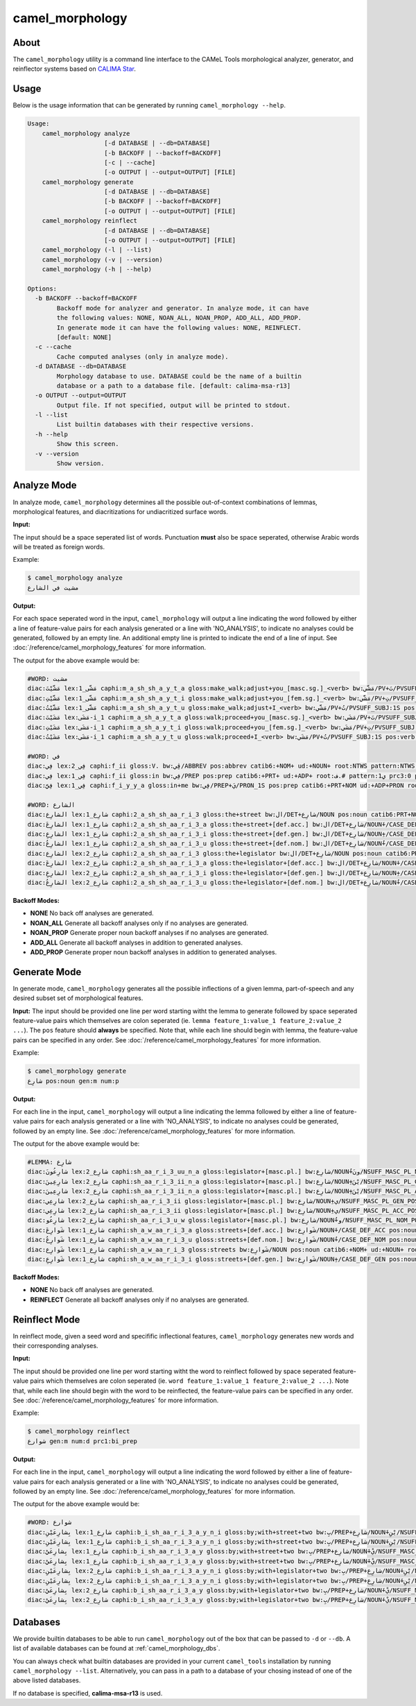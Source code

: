camel_morphology
================

About
-----

The ``camel_morphology`` utility is a command line interface to the
CAMeL Tools morphological analyzer, generator, and reinflector systems 
based on `CALIMA Star <http://www.aclweb.org/anthology/W18-5816>`_.

Usage
-----

Below is the usage information that can be generated by running
``camel_morphology --help``.

.. code-block:: none

   Usage:
       camel_morphology analyze
                        [-d DATABASE | --db=DATABASE]
                        [-b BACKOFF | --backoff=BACKOFF]
                        [-c | --cache]
                        [-o OUTPUT | --output=OUTPUT] [FILE]
       camel_morphology generate
                        [-d DATABASE | --db=DATABASE]
                        [-b BACKOFF | --backoff=BACKOFF]
                        [-o OUTPUT | --output=OUTPUT] [FILE]
       camel_morphology reinflect
                        [-d DATABASE | --db=DATABASE]
                        [-o OUTPUT | --output=OUTPUT] [FILE]
       camel_morphology (-l | --list)
       camel_morphology (-v | --version)
       camel_morphology (-h | --help)

   Options:
     -b BACKOFF --backoff=BACKOFF
           Backoff mode for analyzer and generator. In analyze mode, it can have
           the following values: NONE, NOAN_ALL, NOAN_PROP, ADD_ALL, ADD_PROP.
           In generate mode it can have the following values: NONE, REINFLECT.
           [default: NONE]
     -c --cache
           Cache computed analyses (only in analyze mode).
     -d DATABASE --db=DATABASE
           Morphology database to use. DATABASE could be the name of a builtin
           database or a path to a database file. [default: calima-msa-r13]
     -o OUTPUT --output=OUTPUT
           Output file. If not specified, output will be printed to stdout.
     -l --list
           List builtin databases with their respective versions.
     -h --help
           Show this screen.
     -v --version
           Show version.

Analyze Mode
------------

In analyze mode, ``camel_morphology`` determines all the possible out-of-context
combinations of lemmas, morphological features, and diacritizations for
undiacritized surface words.

**Input:**

The input should be a space seperated list of words. Punctuation **must** also
be space seperated, otherwise Arabic words will be treated as foreign words.

Example:

.. code-block:: none

   $ camel_morphology analyze
   مشيت في الشارع

**Output:**

For each space seperated word in the input, ``camel_morphology`` will output a
line indicating the word followed by either a line of feature-value pairs for
each analysis generated or a line with 'NO_ANALYSIS', to indicate no analyses
could be generated, followed by an empty line. An additional empty line is
printed to indicate the end of a line of input.
See :doc:`/reference/camel_morphology_features` for more information.

The output for the above example would be:

.. code-block:: none

   #WORD: مشيت
   diac:مَشَّيْتَ lex:مَشَّى_1 caphi:m_a_sh_sh_a_y_t_a gloss:make_walk;adjust+you_[masc.sg.]_<verb> bw:مَشَّي/PV+تَ/PVSUFF_SUBJ:2MS pos:verb catib6:+VRB+ ud:+VERB+ root:م.ش.# pattern:1َ2َّيْتَ prc3:0 prc2:0 prc1:0 prc0:0 per:2 asp:p vox:a mod:i form_gen:m gen:m form_num:s num:s stt:na cas:na enc0:0 rat:n source:lex stem:مَشَّي stemcat:PV_Atn stemgloss:make_walk;adjust d1seg:مَشَّيْتَ atbseg:مَشَّيْتَ d2seg:مَشَّيْتَ d3seg:مَشَّيْتَ d1tok:مَشَّيْتَ d2tok:مَشَّيْتَ atbtok:مَشَّيْتَ d3tok:مَشَّيْتَ pos_logprob:-1.023208 lex_logprob:-99.0 pos_lex_logprob:-99.0
   diac:مَشَّيْتِ lex:مَشَّى_1 caphi:m_a_sh_sh_a_y_t_i gloss:make_walk;adjust+you_[fem.sg.]_<verb> bw:مَشَّي/PV+تِ/PVSUFF_SUBJ:2FS pos:verb catib6:+VRB+ ud:+VERB+ root:م.ش.# pattern:1َ2َّيْتِ prc3:0 prc2:0 prc1:0 prc0:0 per:2 asp:p vox:a mod:i form_gen:f gen:f form_num:s num:s stt:na cas:na enc0:0 rat:n source:lex stem:مَشَّي stemcat:PV_Atn stemgloss:make_walk;adjust d1seg:مَشَّيْتِ atbseg:مَشَّيْتِ d2seg:مَشَّيْتِ d3seg:مَشَّيْتِ d1tok:مَشَّيْتِ d2tok:مَشَّيْتِ atbtok:مَشَّيْتِ d3tok:مَشَّيْتِ pos_logprob:-1.023208 lex_logprob:-99.0 pos_lex_logprob:-99.0
   diac:مَشَّيْتُ lex:مَشَّى_1 caphi:m_a_sh_sh_a_y_t_u gloss:make_walk;adjust+I_<verb> bw:مَشَّي/PV+تُ/PVSUFF_SUBJ:1S pos:verb catib6:+VRB+ ud:+VERB+ root:م.ش.# pattern:1َ2َّيْتُ prc3:0 prc2:0 prc1:0 prc0:0 per:1 asp:p vox:a mod:i form_gen:m gen:m form_num:s num:s stt:na cas:na enc0:0 rat:n source:lex stem:مَشَّي stemcat:PV_Atn stemgloss:make_walk;adjust d1seg:مَشَّيْتُ atbseg:مَشَّيْتُ d2seg:مَشَّيْتُ d3seg:مَشَّيْتُ d1tok:مَشَّيْتُ d2tok:مَشَّيْتُ atbtok:مَشَّيْتُ d3tok:مَشَّيْتُ pos_logprob:-1.023208 lex_logprob:-99.0 pos_lex_logprob:-99.0
   diac:مَشَيْتَ lex:مَشَى-i_1 caphi:m_a_sh_a_y_t_a gloss:walk;proceed+you_[masc.sg.]_<verb> bw:مَشَي/PV+تَ/PVSUFF_SUBJ:2MS pos:verb catib6:+VRB+ ud:+VERB+ root:م.ش.# pattern:1َ2َيْتَ prc3:0 prc2:0 prc1:0 prc0:0 per:2 asp:p vox:a mod:i form_gen:m gen:m form_num:s num:s stt:na cas:na enc0:0 rat:n source:lex stem:مَشَي stemcat:PV_Atn stemgloss:walk;proceed d1seg:مَشَيْتَ atbseg:مَشَيْتَ d2seg:مَشَيْتَ d3seg:مَشَيْتَ d1tok:مَشَيْتَ d2tok:مَشَيْتَ atbtok:مَشَيْتَ d3tok:مَشَيْتَ pos_logprob:-1.023208 lex_logprob:-4.587637 pos_lex_logprob:-4.587637
   diac:مَشَيْتِ lex:مَشَى-i_1 caphi:m_a_sh_a_y_t_i gloss:walk;proceed+you_[fem.sg.]_<verb> bw:مَشَي/PV+تِ/PVSUFF_SUBJ:2FS pos:verb catib6:+VRB+ ud:+VERB+ root:م.ش.# pattern:1َ2َيْتِ prc3:0 prc2:0 prc1:0 prc0:0 per:2 asp:p vox:a mod:i form_gen:f gen:f form_num:s num:s stt:na cas:na enc0:0 rat:n source:lex stem:مَشَي stemcat:PV_Atn stemgloss:walk;proceed d1seg:مَشَيْتِ atbseg:مَشَيْتِ d2seg:مَشَيْتِ d3seg:مَشَيْتِ d1tok:مَشَيْتِ d2tok:مَشَيْتِ atbtok:مَشَيْتِ d3tok:مَشَيْتِ pos_logprob:-1.023208 lex_logprob:-4.587637 pos_lex_logprob:-4.587637
   diac:مَشَيْتُ lex:مَشَى-i_1 caphi:m_a_sh_a_y_t_u gloss:walk;proceed+I_<verb> bw:مَشَي/PV+تُ/PVSUFF_SUBJ:1S pos:verb catib6:+VRB+ ud:+VERB+ root:م.ش.# pattern:1َ2َيْتُ prc3:0 prc2:0 prc1:0 prc0:0 per:1 asp:p vox:a mod:i form_gen:m gen:m form_num:s num:s stt:na cas:na enc0:0 rat:n source:lex stem:مَشَي stemcat:PV_Atn stemgloss:walk;proceed d1seg:مَشَيْتُ atbseg:مَشَيْتُ d2seg:مَشَيْتُ d3seg:مَشَيْتُ d1tok:مَشَيْتُ d2tok:مَشَيْتُ atbtok:مَشَيْتُ d3tok:مَشَيْتُ pos_logprob:-1.023208 lex_logprob:-4.587637 pos_lex_logprob:-4.587637

   #WORD: في
   diac:فِي lex:فِي_2 caphi:f_ii gloss:V. bw:ڤِي/ABBREV pos:abbrev catib6:+NOM+ ud:+NOUN+ root:NTWS pattern:NTWS prc3:na prc2:na prc1:na prc0:na per:na asp:na vox:na mod:na form_gen:na gen:na form_num:na num:na stt:na cas:na enc0:na rat:na source:lex stem:فِي stemcat:FW stemgloss:V. d1seg:فِي atbseg:فِي d2seg:فِي d3seg:فِي d1tok:فِي d2tok:فِي atbtok:فِي d3tok:فِي pos_logprob:-2.268772 lex_logprob:-4.078331 pos_lex_logprob:-4.078331
   diac:فِي lex:فِي_1 caphi:f_ii gloss:in bw:فِي/PREP pos:prep catib6:+PRT+ ud:+ADP+ root:ف.# pattern:1ِي prc3:0 prc2:0 prc1:0 prc0:na per:na asp:na vox:na mod:na form_gen:na gen:na form_num:na num:na stt:na cas:na enc0:0 rat:na source:lex stem:فِي stemcat:FW-Wa stemgloss:in d1seg:فِي atbseg:فِي d2seg:فِي d3seg:فِي d1tok:فِي d2tok:فِي atbtok:فِي d3tok:فِي pos_logprob:-1.002116 lex_logprob:-1.411635 pos_lex_logprob:-1.411635
   diac:فِيَّ lex:فِي_1 caphi:f_i_y_y_a gloss:in+me bw:فِي/PREP+يَ/PRON_1S pos:prep catib6:+PRT+NOM ud:+ADP+PRON root:ف.# pattern:1ِيَّ prc3:0 prc2:0 prc1:0 prc0:na per:na asp:na vox:na mod:na form_gen:na gen:na form_num:na num:na stt:na cas:na enc0:1s_pron rat:na source:lex stem:فِي stemcat:FW-Wa-y stemgloss:in d1seg:فِيَّ atbseg:فِي_+َّ d2seg:فِيَّ d3seg:فِي_+َّ d1tok:فِيَّ d2tok:فِيَّ atbtok:فِي_+ِي d3tok:فِي_+ِي pos_logprob:-1.002116 lex_logprob:-1.411635 pos_lex_logprob:-1.411635

   #WORD: الشارع
   diac:الشارِع lex:شارِع_1 caphi:2_a_sh_sh_aa_r_i_3 gloss:the+street bw:ال/DET+شارِع/NOUN pos:noun catib6:PRT+NOM+ ud:DET+NOUN+ root:ش.ر.ع pattern:ال1ا2ِ3 prc3:0 prc2:0 prc1:0 prc0:Al_det per:na asp:na vox:na mod:na form_gen:m gen:m form_num:s num:s stt:d cas:u enc0:0 rat:i source:lex stem:شارِع stemcat:Ndu stemgloss:street d1seg:الشارِع atbseg:الشارِع d2seg:الشارِع d3seg:ال+_شارِع d1tok:الشّارِع d2tok:الشّارِع atbtok:الشّارِع d3tok:ال+_شارِع pos_logprob:-0.4344233 lex_logprob:-3.604671 pos_lex_logprob:-3.604671
   diac:الشارِعَ lex:شارِع_1 caphi:2_a_sh_sh_aa_r_i_3_a gloss:the+street+[def.acc.] bw:ال/DET+شارِع/NOUN+َ/CASE_DEF_ACC pos:noun catib6:PRT+NOM+ ud:DET+NOUN+ root:ش.ر.ع pattern:ال1ا2ِ3َ prc3:0 prc2:0 prc1:0 prc0:Al_det per:na asp:na vox:na mod:na form_gen:m gen:m form_num:s num:s stt:d cas:a enc0:0 rat:i source:lex stem:شارِع stemcat:Ndu stemgloss:street d1seg:الشارِعَ atbseg:الشارِعَ d2seg:الشارِعَ d3seg:ال+_شارِعَ d1tok:الشّارِعَ d2tok:الشّارِعَ atbtok:الشّارِعَ d3tok:ال+_شارِعَ pos_logprob:-0.4344233 lex_logprob:-3.604671 pos_lex_logprob:-3.604671
   diac:الشارِعِ lex:شارِع_1 caphi:2_a_sh_sh_aa_r_i_3_i gloss:the+street+[def.gen.] bw:ال/DET+شارِع/NOUN+ِ/CASE_DEF_GEN pos:noun catib6:PRT+NOM+ ud:DET+NOUN+ root:ش.ر.ع pattern:ال1ا2ِ3ِ prc3:0 prc2:0 prc1:0 prc0:Al_det per:na asp:na vox:na mod:na form_gen:m gen:m form_num:s num:s stt:d cas:g enc0:0 rat:i source:lex stem:شارِع stemcat:Ndu stemgloss:street d1seg:الشارِعِ atbseg:الشارِعِ d2seg:الشارِعِ d3seg:ال+_شارِعِ d1tok:الشّارِعِ d2tok:الشّارِعِ atbtok:الشّارِعِ d3tok:ال+_شارِعِ pos_logprob:-0.4344233 lex_logprob:-3.604671 pos_lex_logprob:-3.604671
   diac:الشارِعُ lex:شارِع_1 caphi:2_a_sh_sh_aa_r_i_3_u gloss:the+street+[def.nom.] bw:ال/DET+شارِع/NOUN+ُ/CASE_DEF_NOM pos:noun catib6:PRT+NOM+ ud:DET+NOUN+ root:ش.ر.ع pattern:ال1ا2ِ3ُ prc3:0 prc2:0 prc1:0 prc0:Al_det per:na asp:na vox:na mod:na form_gen:m gen:m form_num:s num:s stt:d cas:n enc0:0 rat:i source:lex stem:شارِع stemcat:Ndu stemgloss:street d1seg:الشارِعُ atbseg:الشارِعُ d2seg:الشارِعُ d3seg:ال+_شارِعُ d1tok:الشّارِعُ d2tok:الشّارِعُ atbtok:الشّارِعُ d3tok:ال+_شارِعُ pos_logprob:-0.4344233 lex_logprob:-3.604671 pos_lex_logprob:-3.604671
   diac:الشارِع lex:شارِع_2 caphi:2_a_sh_sh_aa_r_i_3 gloss:the+legislator bw:ال/DET+شارِع/NOUN pos:noun catib6:PRT+NOM+ ud:DET+NOUN+ root:ش.ر.ع pattern:ال1ا2ِ3 prc3:0 prc2:0 prc1:0 prc0:Al_det per:na asp:na vox:na mod:na form_gen:m gen:m form_num:s num:s stt:d cas:u enc0:0 rat:i source:lex stem:شارِع stemcat:Nall stemgloss:legislator d1seg:الشارِع atbseg:الشارِع d2seg:الشارِع d3seg:ال+_شارِع d1tok:الشّارِع d2tok:الشّارِع atbtok:الشّارِع d3tok:ال+_شارِع pos_logprob:-0.4344233 lex_logprob:-99.0 pos_lex_logprob:-99.0
   diac:الشارِعَ lex:شارِع_2 caphi:2_a_sh_sh_aa_r_i_3_a gloss:the+legislator+[def.acc.] bw:ال/DET+شارِع/NOUN+َ/CASE_DEF_ACC pos:noun catib6:PRT+NOM+ ud:DET+NOUN+ root:ش.ر.ع pattern:ال1ا2ِ3َ prc3:0 prc2:0 prc1:0 prc0:Al_det per:na asp:na vox:na mod:na form_gen:m gen:m form_num:s num:s stt:d cas:a enc0:0 rat:i source:lex stem:شارِع stemcat:Nall stemgloss:legislator d1seg:الشارِعَ atbseg:الشارِعَ d2seg:الشارِعَ d3seg:ال+_شارِعَ d1tok:الشّارِعَ d2tok:الشّارِعَ atbtok:الشّارِعَ d3tok:ال+_شارِعَ pos_logprob:-0.4344233 lex_logprob:-99.0 pos_lex_logprob:-99.0
   diac:الشارِعِ lex:شارِع_2 caphi:2_a_sh_sh_aa_r_i_3_i gloss:the+legislator+[def.gen.] bw:ال/DET+شارِع/NOUN+ِ/CASE_DEF_GEN pos:noun catib6:PRT+NOM+ ud:DET+NOUN+ root:ش.ر.ع pattern:ال1ا2ِ3ِ prc3:0 prc2:0 prc1:0 prc0:Al_det per:na asp:na vox:na mod:na form_gen:m gen:m form_num:s num:s stt:d cas:g enc0:0 rat:i source:lex stem:شارِع stemcat:Nall stemgloss:legislator d1seg:الشارِعِ atbseg:الشارِعِ d2seg:الشارِعِ d3seg:ال+_شارِعِ d1tok:الشّارِعِ d2tok:الشّارِعِ atbtok:الشّارِعِ d3tok:ال+_شارِعِ pos_logprob:-0.4344233 lex_logprob:-99.0 pos_lex_logprob:-99.0
   diac:الشارِعُ lex:شارِع_2 caphi:2_a_sh_sh_aa_r_i_3_u gloss:the+legislator+[def.nom.] bw:ال/DET+شارِع/NOUN+ُ/CASE_DEF_NOM pos:noun catib6:PRT+NOM+ ud:DET+NOUN+ root:ش.ر.ع pattern:ال1ا2ِ3ُ prc3:0 prc2:0 prc1:0 prc0:Al_det per:na asp:na vox:na mod:na form_gen:m gen:m form_num:s num:s stt:d cas:n enc0:0 rat:i source:lex stem:شارِع stemcat:Nall stemgloss:legislator d1seg:الشارِعُ atbseg:الشارِعُ d2seg:الشارِعُ d3seg:ال+_شارِعُ d1tok:الشّارِعُ d2tok:الشّارِعُ atbtok:الشّارِعُ d3tok:ال+_شارِعُ pos_logprob:-0.4344233 lex_logprob:-99.0 pos_lex_logprob:-99.0

**Backoff Modes:**


* **NONE** No back off analyses are generated.
* **NOAN_ALL** Generate all backoff analyses only if no analyses are generated.
* **NOAN_PROP** Generate proper noun backoff analyses if no analyses are
  generated.
* **ADD_ALL** Generate all backoff analyses in addition to generated analyses.
* **ADD_PROP** Generate proper noun backoff analyses in addition to generated
  analyses.

Generate Mode
-------------

In generate mode, ``camel_morphology`` generates all the possible inflections
of a given lemma, part-of-speech and any desired subset set of morphological
features.

**Input:**
The input should be provided one line per word starting witht the lemma to
generate followed by space seperated feature-value pairs which themselves are
colon seperated (ie. \ ``lemma feature_1:value_1 feature_2:value_2 ...``\ ).
The ``pos`` feature should **always** be specified.
Note that, while each line should begin with lemma, the feature-value pairs can
be specified in any order.
See :doc:`/reference/camel_morphology_features` for more information.

Example:

.. code-block:: none

   $ camel_morphology generate
   شارِع pos:noun gen:m num:p

**Output:**

For each line in the input, ``camel_morphology`` will output a line indicating
the lemma followed by either a line of feature-value pairs for each analysis
generated or a line with 'NO_ANALYSIS', to indicate no analyses could be
generated, followed by an empty line.
See :doc:`/reference/camel_morphology_features` for more information.

The output for the above example would be:

.. code-block:: none

   #LEMMA: شارِع
   diac:شارِعُونَ lex:شارِع_2 caphi:sh_aa_r_i_3_uu_n_a gloss:legislator+[masc.pl.] bw:شارِع/NOUN+ُونَ/NSUFF_MASC_PL_NOM pos:noun catib6:+NOM+ ud:+NOUN+ root:ش.ر.ع pattern:1ا2ِ3ُونَ prc3:0 prc2:0 prc1:0 prc0:0 per:na asp:na vox:na mod:na form_gen:m gen:m form_num:p num:p stt:i cas:n enc0:0 rat:i source:lex stem:شارِع stemcat:Nall stemgloss:legislator d3seg:شارِعُونَ atbseg:شارِعُونَ d2seg:شارِعُونَ d1seg:شارِعُونَ d1tok:شارِعُونَ d2tok:شارِعُونَ atbtok:شارِعُونَ d3tok:شارِعُونَ pos_freq:-0.4344233 lex_freq:-99.0 pos_lex_freq:-99.0
   diac:شارِعِينَ lex:شارِع_2 caphi:sh_aa_r_i_3_ii_n_a gloss:legislator+[masc.pl.] bw:شارِع/NOUN+ِيْنَ/NSUFF_MASC_PL_GEN pos:noun catib6:+NOM+ ud:+NOUN+ root:ش.ر.ع pattern:1ا2ِ3ِينَ prc3:0 prc2:0 prc1:0 prc0:0 per:na asp:na vox:na mod:na form_gen:m gen:m form_num:p num:p stt:i cas:g enc0:0 rat:i source:lex stem:شارِع stemcat:Nall stemgloss:legislator d3seg:شارِعِينَ atbseg:شارِعِينَ d2seg:شارِعِينَ d1seg:شارِعِينَ d1tok:شارِعِينَ d2tok:شارِعِينَ atbtok:شارِعِينَ d3tok:شارِعِينَ pos_freq:-0.4344233 lex_freq:-99.0 pos_lex_freq:-99.0
   diac:شارِعِينَ lex:شارِع_2 caphi:sh_aa_r_i_3_ii_n_a gloss:legislator+[masc.pl.] bw:شارِع/NOUN+ِيْنَ/NSUFF_MASC_PL_ACC pos:noun catib6:+NOM+ ud:+NOUN+ root:ش.ر.ع pattern:1ا2ِ3ِينَ prc3:0 prc2:0 prc1:0 prc0:0 per:na asp:na vox:na mod:na form_gen:m gen:m form_num:p num:p stt:i cas:a enc0:0 rat:i source:lex stem:شارِع stemcat:Nall stemgloss:legislator d3seg:شارِعِينَ atbseg:شارِعِينَ d2seg:شارِعِينَ d1seg:شارِعِينَ d1tok:شارِعِينَ d2tok:شارِعِينَ atbtok:شارِعِينَ d3tok:شارِعِينَ pos_freq:-0.4344233 lex_freq:-99.0 pos_lex_freq:-99.0
   diac:شارِعِي lex:شارِع_2 caphi:sh_aa_r_i_3_ii gloss:legislator+[masc.pl.] bw:شارِع/NOUN+ِي/NSUFF_MASC_PL_GEN_POSS pos:noun catib6:+NOM+ ud:+NOUN+ root:ش.ر.ع pattern:1ا2ِ3ِي prc3:0 prc2:0 prc1:0 prc0:0 per:na asp:na vox:na mod:na form_gen:m gen:m form_num:p num:p stt:c cas:g enc0:0 rat:i source:lex stem:شارِع stemcat:Nall stemgloss:legislator d3seg:شارِعِي atbseg:شارِعِي d2seg:شارِعِي d1seg:شارِعِي d1tok:شارِعِي d2tok:شارِعِي atbtok:شارِعِي d3tok:شارِعِي pos_freq:-0.4344233 lex_freq:-99.0 pos_lex_freq:-99.0
   diac:شارِعِي lex:شارِع_2 caphi:sh_aa_r_i_3_ii gloss:legislator+[masc.pl.] bw:شارِع/NOUN+ِي/NSUFF_MASC_PL_ACC_POSS pos:noun catib6:+NOM+ ud:+NOUN+ root:ش.ر.ع pattern:1ا2ِ3ِي prc3:0 prc2:0 prc1:0 prc0:0 per:na asp:na vox:na mod:na form_gen:m gen:m form_num:p num:p stt:c cas:a enc0:0 rat:i source:lex stem:شارِع stemcat:Nall stemgloss:legislator d3seg:شارِعِي atbseg:شارِعِي d2seg:شارِعِي d1seg:شارِعِي d1tok:شارِعِي d2tok:شارِعِي atbtok:شارِعِي d3tok:شارِعِي pos_freq:-0.4344233 lex_freq:-99.0 pos_lex_freq:-99.0
   diac:شارِعُو lex:شارِع_2 caphi:sh_aa_r_i_3_u_w gloss:legislator+[masc.pl.] bw:شارِع/NOUN+ُو/NSUFF_MASC_PL_NOM_POSS pos:noun catib6:+NOM+ ud:+NOUN+ root:ش.ر.ع pattern:1ا2ِ3ُو prc3:0 prc2:0 prc1:0 prc0:0 per:na asp:na vox:na mod:na form_gen:m gen:m form_num:p num:p stt:c cas:n enc0:0 rat:i source:lex stem:شارِع stemcat:Nall stemgloss:legislator d3seg:شارِعُو atbseg:شارِعُو d2seg:شارِعُو d1seg:شارِعُو d1tok:شارِعُو d2tok:شارِعُو atbtok:شارِعُو d3tok:شارِعُو pos_freq:-0.4344233 lex_freq:-99.0 pos_lex_freq:-99.0
   diac:شَوارِعَ lex:شارِع_1 caphi:sh_a_w_aa_r_i_3_a gloss:streets+[def.acc.] bw:شَوارِع/NOUN+َ/CASE_DEF_ACC pos:noun catib6:+NOM+ ud:+NOUN+ root:ش.ر.ع pattern:1َوا2ِ3َ prc3:0 prc2:0 prc1:0 prc0:0 per:na asp:na vox:na mod:na form_gen:m gen:m form_num:s num:p stt:c cas:a enc0:0 rat:i source:lex stem:شَوارِع stemcat:Ndip stemgloss:streets d3seg:شَوارِعَ atbseg:شَوارِعَ d2seg:شَوارِعَ d1seg:شَوارِعَ d1tok:شَوارِعَ d2tok:شَوارِعَ atbtok:شَوارِعَ d3tok:شَوارِعَ pos_freq:-0.4344233 lex_freq:-3.604671 pos_lex_freq:-3.604671
   diac:شَوارِعُ lex:شارِع_1 caphi:sh_a_w_aa_r_i_3_u gloss:streets+[def.nom.] bw:شَوارِع/NOUN+ُ/CASE_DEF_NOM pos:noun catib6:+NOM+ ud:+NOUN+ root:ش.ر.ع pattern:1َوا2ِ3ُ prc3:0 prc2:0 prc1:0 prc0:0 per:na asp:na vox:na mod:na form_gen:m gen:m form_num:s num:p stt:c cas:n enc0:0 rat:i source:lex stem:شَوارِع stemcat:Ndip stemgloss:streets d3seg:شَوارِعُ atbseg:شَوارِعُ d2seg:شَوارِعُ d1seg:شَوارِعُ d1tok:شَوارِعُ d2tok:شَوارِعُ atbtok:شَوارِعُ d3tok:شَوارِعُ pos_freq:-0.4344233 lex_freq:-3.604671 pos_lex_freq:-3.604671
   diac:شَوارِع lex:شارِع_1 caphi:sh_a_w_aa_r_i_3 gloss:streets bw:شَوارِع/NOUN pos:noun catib6:+NOM+ ud:+NOUN+ root:ش.ر.ع pattern:1َوا2ِ3 prc3:0 prc2:0 prc1:0 prc0:0 per:na asp:na vox:na mod:na form_gen:m gen:m form_num:s num:p stt:i cas:u enc0:0 rat:i source:lex stem:شَوارِع stemcat:Ndip stemgloss:streets d3seg:شَوارِع atbseg:شَوارِع d2seg:شَوارِع d1seg:شَوارِع d1tok:شَوارِع d2tok:شَوارِع atbtok:شَوارِع d3tok:شَوارِع pos_freq:-0.4344233 lex_freq:-3.604671 pos_lex_freq:-3.604671
   diac:شَوارِعِ lex:شارِع_1 caphi:sh_a_w_aa_r_i_3_i gloss:streets+[def.gen.] bw:شَوارِع/NOUN+ِ/CASE_DEF_GEN pos:noun catib6:+NOM+ ud:+NOUN+ root:ش.ر.ع pattern:1َوا2ِ3ِ prc3:0 prc2:0 prc1:0 prc0:0 per:na asp:na vox:na mod:na form_gen:m gen:m form_num:s num:p stt:c cas:g enc0:0 rat:i source:lex stem:شَوارِع stemcat:Ndip stemgloss:streets d3seg:شَوارِعِ atbseg:شَوارِعِ d2seg:شَوارِعِ d1seg:شَوارِعِ d1tok:شَوارِعِ d2tok:شَوارِعِ atbtok:شَوارِعِ d3tok:شَوارِعِ pos_freq:-0.4344233 lex_freq:-3.604671 pos_lex_freq:-3.604671


**Backoff Modes:**


* **NONE** No back off analyses are generated.
* **REINFLECT** Generate all backoff analyses only if no analyses are generated.

Reinflect Mode
--------------

In reinflect mode, given a seed word and specifific inflectional features,
``camel_morphology`` generates new words and their corresponding analyses.

**Input:**

The input should be provided one line per word starting witht the word to
reinflect followed by space seperated feature-value pairs which themselves are
colon seperated
(ie. \ ``word feature_1:value_1 feature_2:value_2 ...``\ ).
Note that, while each line should begin with the word to be reinflected, the
feature-value pairs can be specified in any order.
See :doc:`/reference/camel_morphology_features` for more information.

Example:

.. code-block:: none

   $ camel_morphology reinflect
   شوارع gen:m num:d prc1:bi_prep

**Output:**

For each line in the input, ``camel_morphology`` will output a line indicating
the word followed by either a line of feature-value pairs for each analysis
generated or a line with 'NO_ANALYSIS', to indicate no analyses could be
generated, followed by an empty line.
See :doc:`/reference/camel_morphology_features` for more information.

The output for the above example would be:

.. code-block:: none

   #WORD: شوارع
   diac:بِشارِعَيْنِ lex:شارِع_1 caphi:b_i_sh_aa_r_i_3_a_y_n_i gloss:by;with+street+two bw:بِ/PREP+شارِع/NOUN+َيْنِ/NSUFF_MASC_DU_GEN pos:noun catib6:PRT+NOM+ ud:ADP+NOUN+ root:ش.ر.ع pattern:بِ1ا2ِ3َيْنِ prc3:0 prc2:0 prc1:bi_prep prc0:0 per:na asp:na vox:na mod:na form_gen:m gen:m form_num:d num:d stt:i cas:g enc0:0 rat:i source:lex stem:شارِع stemcat:Ndu stemgloss:street d3seg:بِ+_شارِعَيْنِ atbseg:بِ+_شارِعَيْنِ d2seg:بِ+_شارِعَيْنِ d1seg:بِشارِعَيْنِ d1tok:بِشارِعَيْنِ d2tok:بِ+_شارِعَيْنِ atbtok:بِ+_شارِعَيْنِ d3tok:بِ+_شارِعَيْنِ pos_freq:-0.4344233 lex_freq:-3.604671 pos_lex_freq:-3.604671
   diac:بِشارِعَيْنِ lex:شارِع_1 caphi:b_i_sh_aa_r_i_3_a_y_n_i gloss:by;with+street+two bw:بِ/PREP+شارِع/NOUN+َيْنِ/NSUFF_MASC_DU_ACC pos:noun catib6:PRT+NOM+ ud:ADP+NOUN+ root:ش.ر.ع pattern:بِ1ا2ِ3َيْنِ prc3:0 prc2:0 prc1:bi_prep prc0:0 per:na asp:na vox:na mod:na form_gen:m gen:m form_num:d num:d stt:i cas:a enc0:0 rat:i source:lex stem:شارِع stemcat:Ndu stemgloss:street d3seg:بِ+_شارِعَيْنِ atbseg:بِ+_شارِعَيْنِ d2seg:بِ+_شارِعَيْنِ d1seg:بِشارِعَيْنِ d1tok:بِشارِعَيْنِ d2tok:بِ+_شارِعَيْنِ atbtok:بِ+_شارِعَيْنِ d3tok:بِ+_شارِعَيْنِ pos_freq:-0.4344233 lex_freq:-3.604671 pos_lex_freq:-3.604671
   diac:بِشارِعَيْ lex:شارِع_1 caphi:b_i_sh_aa_r_i_3_a_y gloss:by;with+street+two bw:بِ/PREP+شارِع/NOUN+َيْ/NSUFF_MASC_DU_GEN_POSS pos:noun catib6:PRT+NOM+ ud:ADP+NOUN+ root:ش.ر.ع pattern:بِ1ا2ِ3َيْ prc3:0 prc2:0 prc1:bi_prep prc0:0 per:na asp:na vox:na mod:na form_gen:m gen:m form_num:d num:d stt:c cas:g enc0:0 rat:i source:lex stem:شارِع stemcat:Ndu stemgloss:street d3seg:بِ+_شارِعَيْ atbseg:بِ+_شارِعَيْ d2seg:بِ+_شارِعَيْ d1seg:بِشارِعَيْ d1tok:بِشارِعَيْ d2tok:بِ+_شارِعَيْ atbtok:بِ+_شارِعَيْ d3tok:بِ+_شارِعَيْ pos_freq:-0.4344233 lex_freq:-3.604671 pos_lex_freq:-3.604671
   diac:بِشارِعَيْ lex:شارِع_1 caphi:b_i_sh_aa_r_i_3_a_y gloss:by;with+street+two bw:بِ/PREP+شارِع/NOUN+َيْ/NSUFF_MASC_DU_ACC_POSS pos:noun catib6:PRT+NOM+ ud:ADP+NOUN+ root:ش.ر.ع pattern:بِ1ا2ِ3َيْ prc3:0 prc2:0 prc1:bi_prep prc0:0 per:na asp:na vox:na mod:na form_gen:m gen:m form_num:d num:d stt:c cas:a enc0:0 rat:i source:lex stem:شارِع stemcat:Ndu stemgloss:street d3seg:بِ+_شارِعَيْ atbseg:بِ+_شارِعَيْ d2seg:بِ+_شارِعَيْ d1seg:بِشارِعَيْ d1tok:بِشارِعَيْ d2tok:بِ+_شارِعَيْ atbtok:بِ+_شارِعَيْ d3tok:بِ+_شارِعَيْ pos_freq:-0.4344233 lex_freq:-3.604671 pos_lex_freq:-3.604671
   diac:بِشارِعَيْنِ lex:شارِع_2 caphi:b_i_sh_aa_r_i_3_a_y_n_i gloss:by;with+legislator+two bw:بِ/PREP+شارِع/NOUN+َيْنِ/NSUFF_MASC_DU_GEN pos:noun catib6:PRT+NOM+ ud:ADP+NOUN+ root:ش.ر.ع pattern:بِ1ا2ِ3َيْنِ prc3:0 prc2:0 prc1:bi_prep prc0:0 per:na asp:na vox:na mod:na form_gen:m gen:m form_num:d num:d stt:i cas:g enc0:0 rat:i source:lex stem:شارِع stemcat:Nall stemgloss:legislator d3seg:بِ+_شارِعَيْنِ atbseg:بِ+_شارِعَيْنِ d2seg:بِ+_شارِعَيْنِ d1seg:بِشارِعَيْنِ d1tok:بِشارِعَيْنِ d2tok:بِ+_شارِعَيْنِ atbtok:بِ+_شارِعَيْنِ d3tok:بِ+_شارِعَيْنِ pos_freq:-0.4344233 lex_freq:-99.0 pos_lex_freq:-99.0
   diac:بِشارِعَيْنِ lex:شارِع_2 caphi:b_i_sh_aa_r_i_3_a_y_n_i gloss:by;with+legislator+two bw:بِ/PREP+شارِع/NOUN+َيْنِ/NSUFF_MASC_DU_ACC pos:noun catib6:PRT+NOM+ ud:ADP+NOUN+ root:ش.ر.ع pattern:بِ1ا2ِ3َيْنِ prc3:0 prc2:0 prc1:bi_prep prc0:0 per:na asp:na vox:na mod:na form_gen:m gen:m form_num:d num:d stt:i cas:a enc0:0 rat:i source:lex stem:شارِع stemcat:Nall stemgloss:legislator d3seg:بِ+_شارِعَيْنِ atbseg:بِ+_شارِعَيْنِ d2seg:بِ+_شارِعَيْنِ d1seg:بِشارِعَيْنِ d1tok:بِشارِعَيْنِ d2tok:بِ+_شارِعَيْنِ atbtok:بِ+_شارِعَيْنِ d3tok:بِ+_شارِعَيْنِ pos_freq:-0.4344233 lex_freq:-99.0 pos_lex_freq:-99.0
   diac:بِشارِعَيْ lex:شارِع_2 caphi:b_i_sh_aa_r_i_3_a_y gloss:by;with+legislator+two bw:بِ/PREP+شارِع/NOUN+َيْ/NSUFF_MASC_DU_GEN_POSS pos:noun catib6:PRT+NOM+ ud:ADP+NOUN+ root:ش.ر.ع pattern:بِ1ا2ِ3َيْ prc3:0 prc2:0 prc1:bi_prep prc0:0 per:na asp:na vox:na mod:na form_gen:m gen:m form_num:d num:d stt:c cas:g enc0:0 rat:i source:lex stem:شارِع stemcat:Nall stemgloss:legislator d3seg:بِ+_شارِعَيْ atbseg:بِ+_شارِعَيْ d2seg:بِ+_شارِعَيْ d1seg:بِشارِعَيْ d1tok:بِشارِعَيْ d2tok:بِ+_شارِعَيْ atbtok:بِ+_شارِعَيْ d3tok:بِ+_شارِعَيْ pos_freq:-0.4344233 lex_freq:-99.0 pos_lex_freq:-99.0
   diac:بِشارِعَيْ lex:شارِع_2 caphi:b_i_sh_aa_r_i_3_a_y gloss:by;with+legislator+two bw:بِ/PREP+شارِع/NOUN+َيْ/NSUFF_MASC_DU_ACC_POSS pos:noun catib6:PRT+NOM+ ud:ADP+NOUN+ root:ش.ر.ع pattern:بِ1ا2ِ3َيْ prc3:0 prc2:0 prc1:bi_prep prc0:0 per:na asp:na vox:na mod:na form_gen:m gen:m form_num:d num:d stt:c cas:a enc0:0 rat:i source:lex stem:شارِع stemcat:Nall stemgloss:legislator d3seg:بِ+_شارِعَيْ atbseg:بِ+_شارِعَيْ d2seg:بِ+_شارِعَيْ d1seg:بِشارِعَيْ d1tok:بِشارِعَيْ d2tok:بِ+_شارِعَيْ atbtok:بِ+_شارِعَيْ d3tok:بِ+_شارِعَيْ pos_freq:-0.4344233 lex_freq:-99.0 pos_lex_freq:-99.0


Databases
---------

We provide builtin databases to be able to run ``camel_morphology`` out of the
box that can be passed to ``-d`` or ``--db``.
A list of available databases can be found at :ref:`camel_morphology_dbs`.

You can always check what builtin databases are provided in your current
``camel_tools`` installation by running ``camel_morphology --list``.
Alternatively, you can pass in a path to a database of your chosing instead of
one of the above listed databases.

If no database is specified, **calima-msa-r13** is used.
